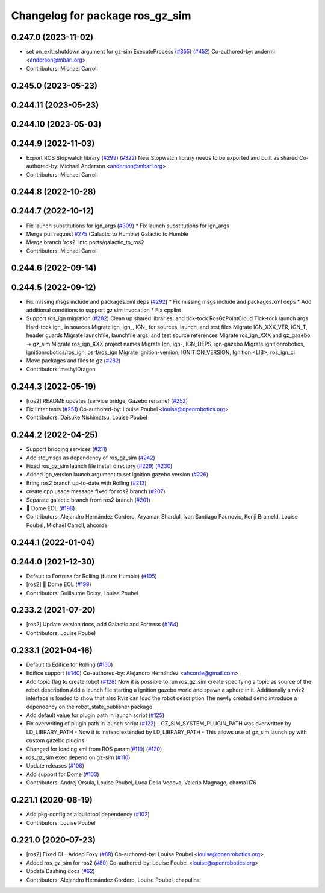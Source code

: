 ^^^^^^^^^^^^^^^^^^^^^^^^^^^^^^^^^^^^
Changelog for package ros_gz_sim
^^^^^^^^^^^^^^^^^^^^^^^^^^^^^^^^^^^^

0.247.0 (2023-11-02)
--------------------
* set on_exit_shutdown argument for gz-sim ExecuteProcess (`#355 <https://github.com/gazebosim/ros_gz/issues/355>`_) (`#452 <https://github.com/gazebosim/ros_gz/issues/452>`_)
  Co-authored-by: andermi <anderson@mbari.org>
* Contributors: Michael Carroll

0.245.0 (2023-05-23)
--------------------

0.244.11 (2023-05-23)
---------------------

0.244.10 (2023-05-03)
---------------------

0.244.9 (2022-11-03)
--------------------
* Export ROS Stopwatch library (`#299 <https://github.com/gazebosim/ros_gz/issues/299>`_) (`#322 <https://github.com/gazebosim/ros_gz/issues/322>`_)
  New Stopwatch library needs to be exported and built as shared
  Co-authored-by: Michael Anderson <anderson@mbari.org>
* Contributors: Michael Carroll

0.244.8 (2022-10-28)
--------------------

0.244.7 (2022-10-12)
--------------------
* Fix launch substitutions for ign_args (`#309 <https://github.com/gazebosim/ros_gz/issues/309>`_)
  * Fix launch substitutions for ign_args
* Merge pull request `#275 <https://github.com/gazebosim/ros_gz/issues/275>`_ (Galactic to Humble)
  Galactic to Humble
* Merge branch 'ros2' into ports/galactic_to_ros2
* Contributors: Michael Carroll

0.244.6 (2022-09-14)
--------------------

0.244.5 (2022-09-12)
--------------------
* Fix missing msgs include and packages.xml deps (`#292 <https://github.com/gazebosim/ros_gz/issues/292>`_)
  * Fix missing msgs include and packages.xml deps
  * Add additional conditions to support gz sim invocation
  * Fix cpplint
* Support ros_ign migration (`#282 <https://github.com/gazebosim/ros_gz/issues/282>`_)
  Clean up shared libraries, and tick-tock RosGzPointCloud
  Tick-tock launch args
  Hard-tock ign\_ in sources
  Migrate ign, ign\_, IGN\_ for sources, launch, and test files
  Migrate IGN_XXX_VER, IGN_T, header guards
  Migrate launchfile, launchfile args, and test source references
  Migrate ros_ign_XXX and gz_gazebo -> gz_sim
  Migrate ros_ign_XXX project names
  Migrate Ign, ign-, IGN_DEPS, ign-gazebo
  Migrate ignitionrobotics, ignitionrobotics/ros_ign, osrf/ros_ign
  Migrate ignition-version, IGNITION_VERSION, Ignition <LIB>, ros_ign_ci
* Move packages and files to gz (`#282 <https://github.com/gazebosim/ros_gz/issues/282>`_)
* Contributors: methylDragon

0.244.3 (2022-05-19)
--------------------
* [ros2] README updates (service bridge, Gazebo rename) (`#252 <https://github.com/gazebosim/ros_gz/issues/252>`_)
* Fix linter tests (`#251 <https://github.com/gazebosim/ros_gz/issues/251>`_)
  Co-authored-by: Louise Poubel <louise@openrobotics.org>
* Contributors: Daisuke Nishimatsu, Louise Poubel

0.244.2 (2022-04-25)
--------------------
* Support bridging services (`#211 <https://github.com/gazebosim/ros_gz/issues/211>`_)
* Add std_msgs as dependency of ros_gz_sim (`#242 <https://github.com/gazebosim/ros_gz/issues/242>`_)
* Fixed ros_gz_sim launch file install directory (`#229 <https://github.com/gazebosim/ros_gz/issues/229>`_) (`#230 <https://github.com/gazebosim/ros_gz/issues/230>`_)
* Added ign_version launch argument to set ignition gazebo version (`#226 <https://github.com/gazebosim/ros_gz/issues/226>`_)
* Bring ros2 branch up-to-date with Rolling (`#213 <https://github.com/gazebosim/ros_gz/issues/213>`_)
* create.cpp usage message fixed for ros2 branch (`#207 <https://github.com/gazebosim/ros_gz/issues/207>`_)
* Separate galactic branch from ros2 branch (`#201 <https://github.com/gazebosim/ros_gz/issues/201>`_)
* 🏁 Dome EOL (`#198 <https://github.com/gazebosim/ros_gz/issues/198>`_)
* Contributors: Alejandro Hernández Cordero, Aryaman Shardul, Ivan Santiago Paunovic, Kenji Brameld, Louise Poubel, Michael Carroll, ahcorde

0.244.1 (2022-01-04)
--------------------

0.244.0 (2021-12-30)
--------------------
* Default to Fortress for Rolling (future Humble) (`#195 <https://github.com/gazebosim/ros_gz/issues/195>`_)
* [ros2] 🏁 Dome EOL (`#199 <https://github.com/gazebosim/ros_gz/issues/199>`_)
* Contributors: Guillaume Doisy, Louise Poubel

0.233.2 (2021-07-20)
--------------------
* [ros2] Update version docs, add Galactic and Fortress (`#164 <https://github.com/gazebosim/ros_gz/issues/164>`_)
* Contributors: Louise Poubel

0.233.1 (2021-04-16)
--------------------
* Default to Edifice for Rolling (`#150 <https://github.com/gazebosim/ros_gz/issues/150>`_)
* Edifice support (`#140 <https://github.com/gazebosim/ros_gz/issues/140>`_)
  Co-authored-by: Alejandro Hernández <ahcorde@gmail.com>
* Add topic flag to create robot  (`#128 <https://github.com/gazebosim/ros_gz/issues/128>`_)
  Now it is possible to run ros_gz_sim create specifying a topic as
  source of the robot description
  Add a launch file starting a ignition gazebo world and spawn a sphere in it.
  Additionally a rviz2 interface is loaded to show that also Rviz can load
  the robot description
  The newly created demo introduce a dependency on the robot_state_publisher package
* Add default value for plugin path in launch script (`#125 <https://github.com/gazebosim/ros_gz/issues/125>`_)
* Fix overwriting of plugin path in launch script (`#122 <https://github.com/gazebosim/ros_gz/issues/122>`_)
  - GZ_SIM_SYSTEM_PLUGIN_PATH was overwritten by LD_LIBRARY_PATH
  - Now it is instead extended by LD_LIBRARY_PATH
  - This allows use of gz_sim.launch.py with custom gazebo plugins
* Changed for loading xml from ROS param(`#119 <https://github.com/gazebosim/ros_gz/issues/119>`_) (`#120 <https://github.com/gazebosim/ros_gz/issues/120>`_)
* ros_gz_sim exec depend on gz-sim (`#110 <https://github.com/gazebosim/ros_gz/issues/110>`_)
* Update releases (`#108 <https://github.com/gazebosim/ros_gz/issues/108>`_)
* Add support for Dome (`#103 <https://github.com/gazebosim/ros_gz/issues/103>`_)
* Contributors: Andrej Orsula, Louise Poubel, Luca Della Vedova, Valerio Magnago, chama1176

0.221.1 (2020-08-19)
--------------------
* Add pkg-config as a buildtool dependency (`#102 <https://github.com/gazebosim/ros_gz/issues/102>`_)
* Contributors: Louise Poubel

0.221.0 (2020-07-23)
--------------------
* [ros2] Fixed CI - Added Foxy (`#89 <https://github.com/gazebosim/ros_gz/issues/89>`_)
  Co-authored-by: Louise Poubel <louise@openrobotics.org>
* Added ros_gz_sim for ros2 (`#80 <https://github.com/gazebosim/ros_gz/issues/80>`_)
  Co-authored-by: Louise Poubel <louise@openrobotics.org>
* Update Dashing docs (`#62 <https://github.com/gazebosim/ros_gz/issues/62>`_)
* Contributors: Alejandro Hernández Cordero, Louise Poubel, chapulina
